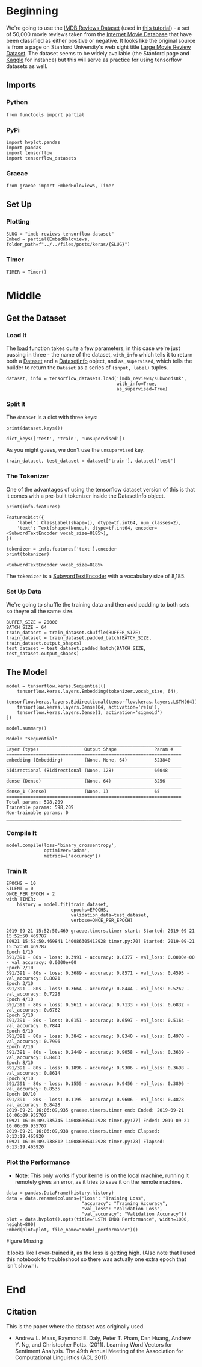 #+BEGIN_COMMENT
.. title: IMDB Reviews Tensorflow Dataset
.. slug: imdb-reviews-tensorflow-dataset
.. date: 2019-09-09 16:24:46 UTC-07:00
.. tags: nlp,sentiment,tensorflow
.. category: NLP
.. link: 
.. description: Using the Tensorflow IMDB Reviews data-set to train a Single-Layer LSTM Model.
.. type: text

#+END_COMMENT
#+OPTIONS: ^:{}
#+TOC: headlines 3
* Beginning
  We're going to use the [[https://www.tensorflow.org/datasets/catalog/imdb_reviews][IMDB Reviews Dataset]] (used in [[https://www.tensorflow.org/tutorials/keras/basic_text_classification][this tutorial]]) - a set of 50,000 movie reviews taken from the [[https://www.imdb.com/][Internet Movie Database]] that have been classified as either positive or negative. It looks like the original source is from a page on Stanford University's web sight title [[http://ai.stanford.edu/~amaas/data/sentiment/][Large Movie Review Dataset]]. The dataset seems to be widely available (the Stanford page and [[https://www.kaggle.com/lakshmi25npathi/imdb-dataset-of-50k-movie-reviews][Kaggle]] for instance) but this will serve as practice for using tensorflow datasets as well.
** Imports
*** Python
#+begin_src ipython :session kernel-28453-ssh.json :results none
from functools import partial
#+end_src
*** PyPi
#+begin_src ipython :session kernel-28453-ssh.json :results none
import hvplot.pandas
import pandas
import tensorflow
import tensorflow_datasets
#+end_src
*** Graeae
#+begin_src ipython :session kernel-28453-ssh.json :results none
from graeae import EmbedHoloviews, Timer
#+end_src
** Set Up
*** Plotting
#+begin_src ipython :session kernel-28453-ssh.json :results none
SLUG = "imdb-reviews-tensorflow-dataset"
Embed = partial(EmbedHoloviews, folder_path=f"../../files/posts/keras/{SLUG}")
#+end_src
*** Timer
#+begin_src ipython :session kernel-28453-ssh.json :results none
TIMER = Timer()
#+end_src
* Middle
** Get the Dataset
*** Load It
    The [[https://www.tensorflow.org/datasets/api_docs/python/tfds/load][load]] function takes quite a few parameters, in this case we're just passing in three - the name of the dataset, =with_info= which tells it to return both a [[https://www.tensorflow.org/api_docs/python/tf/data/Dataset][Dataset]] and a [[https://www.tensorflow.org/datasets/api_docs/python/tfds/core/DatasetInfo][DatasetInfo]] object, and =as_supervised=, which tells the builder to return the =Dataset= as a series of =(input, label)= tuples.
#+begin_src ipython :session kernel-28453-ssh.json :results none
dataset, info = tensorflow_datasets.load('imdb_reviews/subwords8k',
                                         with_info=True,
                                         as_supervised=True)
#+end_src
*** Split It
    The =dataset= is a dict with three keys:

#+begin_src ipython :session kernel-28453-ssh.json :results output :exports both
print(dataset.keys())
#+end_src

#+RESULTS:
: dict_keys(['test', 'train', 'unsupervised'])

As you might guess, we don't use the =unsupervised= key.

#+begin_src ipython :session kernel-28453-ssh.json :results none
train_dataset, test_dataset = dataset['train'], dataset['test']
#+end_src
*** The Tokenizer
    One of the advantages of using the tensorflow dataset version of this is that it comes with a pre-built tokenizer inside the DatasetInfo object.

#+begin_src ipython :session kernel-28453-ssh.json :results output :exports both
print(info.features)
#+end_src

#+RESULTS:
: FeaturesDict({
:     'label': ClassLabel(shape=(), dtype=tf.int64, num_classes=2),
:     'text': Text(shape=(None,), dtype=tf.int64, encoder=<SubwordTextEncoder vocab_size=8185>),
: })

#+begin_src ipython :session kernel-28453-ssh.json :results output :exports both
tokenizer = info.features['text'].encoder
print(tokenizer)
#+end_src

#+RESULTS:
: <SubwordTextEncoder vocab_size=8185>

The =tokenizer= is a [[https://www.tensorflow.org/datasets/api_docs/python/tfds/features/text/SubwordTextEncoder][SubwordTextEncoder]] with a vocabulary size of 8,185.

*** Set Up Data
    We're going to shuffle the training data and then add padding to both sets so theyre all the same size.
#+begin_src ipython :session kernel-28453-ssh.json :results none
BUFFER_SIZE = 20000
BATCH_SIZE = 64
train_dataset = train_dataset.shuffle(BUFFER_SIZE)
train_dataset = train_dataset.padded_batch(BATCH_SIZE, train_dataset.output_shapes)
test_dataset = test_dataset.padded_batch(BATCH_SIZE, test_dataset.output_shapes)
#+end_src
** The Model
#+begin_src ipython :session kernel-28453-ssh.json :results none
model = tensorflow.keras.Sequential([
    tensorflow.keras.layers.Embedding(tokenizer.vocab_size, 64),
    tensorflow.keras.layers.Bidirectional(tensorflow.keras.layers.LSTM(64)),
    tensorflow.keras.layers.Dense(64, activation='relu'),
    tensorflow.keras.layers.Dense(1, activation='sigmoid')
])
#+end_src

#+begin_src ipython :session kernel-28453-ssh.json :results output :exports both
model.summary()
#+end_src

#+RESULTS:
#+begin_example
Model: "sequential"
_________________________________________________________________
Layer (type)                 Output Shape              Param #   
=================================================================
embedding (Embedding)        (None, None, 64)          523840    
_________________________________________________________________
bidirectional (Bidirectional (None, 128)               66048     
_________________________________________________________________
dense (Dense)                (None, 64)                8256      
_________________________________________________________________
dense_1 (Dense)              (None, 1)                 65        
=================================================================
Total params: 598,209
Trainable params: 598,209
Non-trainable params: 0
_________________________________________________________________
#+end_example

*** Compile It
#+begin_src ipython :session kernel-28453-ssh.json :results none
model.compile(loss='binary_crossentropy',
              optimizer='adam',
              metrics=['accuracy'])
#+end_src

*** Train It
#+begin_src ipython :session kernel-28453-ssh.json :results output :exports both
EPOCHS = 10
SILENT = 0
ONCE_PER_EPOCH = 2
with TIMER:
    history = model.fit(train_dataset,
                        epochs=EPOCHS,
                        validation_data=test_dataset,
                        verbose=ONCE_PER_EPOCH)
#+end_src

#+RESULTS:
#+begin_example
2019-09-21 15:52:50,469 graeae.timers.timer start: Started: 2019-09-21 15:52:50.469787
I0921 15:52:50.469841 140086305412928 timer.py:70] Started: 2019-09-21 15:52:50.469787
Epoch 1/10
391/391 - 80s - loss: 0.3991 - accuracy: 0.8377 - val_loss: 0.0000e+00 - val_accuracy: 0.0000e+00
Epoch 2/10
391/391 - 80s - loss: 0.3689 - accuracy: 0.8571 - val_loss: 0.4595 - val_accuracy: 0.8021
Epoch 3/10
391/391 - 80s - loss: 0.3664 - accuracy: 0.8444 - val_loss: 0.5262 - val_accuracy: 0.7228
Epoch 4/10
391/391 - 80s - loss: 0.5611 - accuracy: 0.7133 - val_loss: 0.6832 - val_accuracy: 0.6762
Epoch 5/10
391/391 - 80s - loss: 0.6151 - accuracy: 0.6597 - val_loss: 0.5164 - val_accuracy: 0.7844
Epoch 6/10
391/391 - 80s - loss: 0.3842 - accuracy: 0.8340 - val_loss: 0.4970 - val_accuracy: 0.7996
Epoch 7/10
391/391 - 80s - loss: 0.2449 - accuracy: 0.9058 - val_loss: 0.3639 - val_accuracy: 0.8463
Epoch 8/10
391/391 - 80s - loss: 0.1896 - accuracy: 0.9306 - val_loss: 0.3698 - val_accuracy: 0.8614
Epoch 9/10
391/391 - 80s - loss: 0.1555 - accuracy: 0.9456 - val_loss: 0.3896 - val_accuracy: 0.8535
Epoch 10/10
391/391 - 80s - loss: 0.1195 - accuracy: 0.9606 - val_loss: 0.4878 - val_accuracy: 0.8428
2019-09-21 16:06:09,935 graeae.timers.timer end: Ended: 2019-09-21 16:06:09.935707
I0921 16:06:09.935745 140086305412928 timer.py:77] Ended: 2019-09-21 16:06:09.935707
2019-09-21 16:06:09,938 graeae.timers.timer end: Elapsed: 0:13:19.465920
I0921 16:06:09.938812 140086305412928 timer.py:78] Elapsed: 0:13:19.465920
#+end_example

*** Plot the Performance
    - **Note**: This only works if your kernel is on the local machine, running it remotely gives an error, as it tries to save it on the remote machine.

#+begin_src ipython :session kernel-28453-ssh.json :results output raw :exports both
data = pandas.DataFrame(history.history)
data = data.rename(columns={"loss": "Training Loss",
                            "accuracy": "Training Accuracy",
                            "val_loss": "Validation Loss",
                            "val_accuracy": "Validation Accuracy"})
plot = data.hvplot().opts(title="LSTM IMDB Performance", width=1000, height=800)
Embed(plot=plot, file_name="model_performance")()
#+end_src

#+RESULTS:
#+begin_export html
<object type="text/html" data="model_performance.html" style="width:100%" height=800>
  <p>Figure Missing</p>
</object>
#+end_export

It looks like I over-trained it, as the loss is getting high. (Also note that I used this notebook to troubleshoot so there was actually one extra epoch that isn't shown).
* End
** Citation
   This is the paper where the dataset was originally used.
   - Andrew L. Maas, Raymond E. Daly, Peter T. Pham, Dan Huang, Andrew Y. Ng, and Christopher Potts. (2011). Learning Word Vectors for Sentiment Analysis. The 49th Annual Meeting of the Association for Computational Linguistics (ACL 2011).
